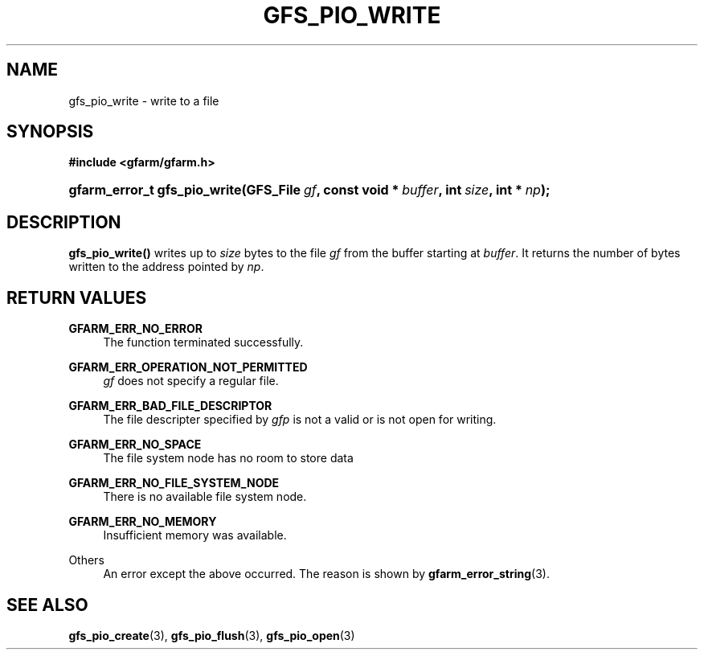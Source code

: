 '\" t
.\"     Title: gfs_pio_write
.\"    Author: [FIXME: author] [see http://docbook.sf.net/el/author]
.\" Generator: DocBook XSL Stylesheets v1.76.1 <http://docbook.sf.net/>
.\"      Date: 27 Jun 2010
.\"    Manual: Gfarm
.\"    Source: Gfarm
.\"  Language: English
.\"
.TH "GFS_PIO_WRITE" "3" "27 Jun 2010" "Gfarm" "Gfarm"
.\" -----------------------------------------------------------------
.\" * Define some portability stuff
.\" -----------------------------------------------------------------
.\" ~~~~~~~~~~~~~~~~~~~~~~~~~~~~~~~~~~~~~~~~~~~~~~~~~~~~~~~~~~~~~~~~~
.\" http://bugs.debian.org/507673
.\" http://lists.gnu.org/archive/html/groff/2009-02/msg00013.html
.\" ~~~~~~~~~~~~~~~~~~~~~~~~~~~~~~~~~~~~~~~~~~~~~~~~~~~~~~~~~~~~~~~~~
.ie \n(.g .ds Aq \(aq
.el       .ds Aq '
.\" -----------------------------------------------------------------
.\" * set default formatting
.\" -----------------------------------------------------------------
.\" disable hyphenation
.nh
.\" disable justification (adjust text to left margin only)
.ad l
.\" -----------------------------------------------------------------
.\" * MAIN CONTENT STARTS HERE *
.\" -----------------------------------------------------------------
.SH "NAME"
gfs_pio_write \- write to a file
.SH "SYNOPSIS"
.sp
.ft B
.nf
#include <gfarm/gfarm\&.h>
.fi
.ft
.HP \w'gfarm_error_t\ gfs_pio_write('u
.BI "gfarm_error_t\ gfs_pio_write(GFS_File\ " "gf" ", const\ void\ *\ " "buffer" ", int\ " "size" ", int\ *\ " "np" ");"
.SH "DESCRIPTION"
.PP
\fBgfs_pio_write()\fR
writes up to
\fIsize\fR
bytes to the file
\fIgf\fR
from the buffer starting at
\fIbuffer\fR\&. It returns the number of bytes written to the address pointed by
\fInp\fR\&.
.SH "RETURN VALUES"
.PP
\fBGFARM_ERR_NO_ERROR\fR
.RS 4
The function terminated successfully\&.
.RE
.PP
\fBGFARM_ERR_OPERATION_NOT_PERMITTED\fR
.RS 4
\fIgf\fR
does not specify a regular file\&.
.RE
.PP
\fBGFARM_ERR_BAD_FILE_DESCRIPTOR\fR
.RS 4
The file descripter specified by
\fIgfp\fR
is not a valid or is not open for writing\&.
.RE
.PP
\fBGFARM_ERR_NO_SPACE\fR
.RS 4
The file system node has no room to store data
.RE
.PP
\fBGFARM_ERR_NO_FILE_SYSTEM_NODE\fR
.RS 4
There is no available file system node\&.
.RE
.PP
\fBGFARM_ERR_NO_MEMORY\fR
.RS 4
Insufficient memory was available\&.
.RE
.PP
Others
.RS 4
An error except the above occurred\&. The reason is shown by
\fBgfarm_error_string\fR(3)\&.
.RE
.SH "SEE ALSO"
.PP

\fBgfs_pio_create\fR(3),
\fBgfs_pio_flush\fR(3),
\fBgfs_pio_open\fR(3)
